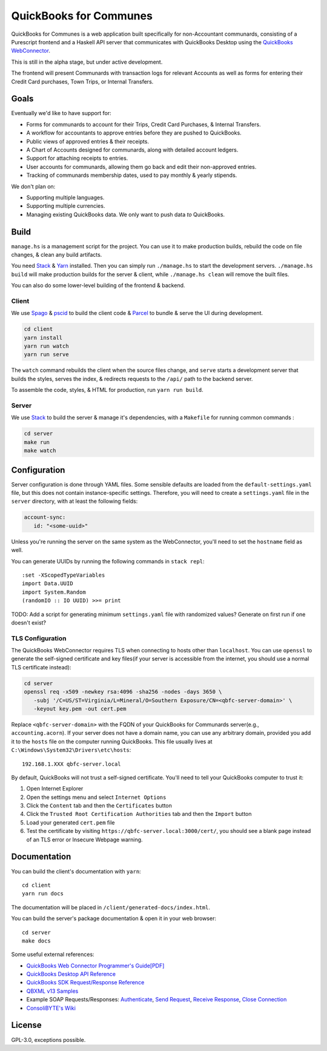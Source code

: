 #######################
QuickBooks for Communes
#######################

.. image:: https://travis-ci.org/prikhi/quickbooks-for-communes.svg?branch=master
    :target: https://travis-ci.org/prikhi/quickbooks-for-communes
    :alt: QuickBooks for Communes Build Status


QuickBooks for Communes is a web application built specifically for
non-Accountant communards, consisting of a Purescript frontend and a Haskell
API server that communicates with QuickBooks Desktop using the `QuickBooks
WebConnector`_.

This is still in the alpha stage, but under active development.

The frontend will present Communards with transaction logs for relevant
Accounts as well as forms for entering their Credit Card purchases, Town Trips,
or Internal Transfers.

.. _QuickBooks WebConnector: https://developer.intuit.com/app/developer/qbdesktop/docs/get-started/get-started-with-quickbooks-web-connector



Goals
#####

Eventually we'd like to have support for:

* Forms for communards to account for their Trips, Credit Card Purchases, &
  Internal Transfers.
* A workflow for accountants to approve entries before they are pushed to
  QuickBooks.
* Public views of approved entries & their receipts.
* A Chart of Accounts designed for communards, along with detailed account
  ledgers.
* Support for attaching receipts to entries.
* User accounts for communards, allowing them go back and edit their
  non-approved entries.
* Tracking of communards membership dates, used to pay monthly & yearly
  stipends.


We don't plan on:

* Supporting multiple languages.
* Supporting multiple currencies.
* Managing existing QuickBooks data. We only want to push data *to* QuickBooks.



Build
#####

``manage.hs`` is a management script for the project. You can use it to make
production builds, rebuild the code on file changes, & clean any build
artifacts.

You need `Stack`_ & `Yarn`_ installed. Then you can simply run ``./manage.hs``
to start the development servers. ``./manage.hs build`` will make production
builds for the server & client, while ``./manage.hs clean`` will remove the
built files.

You can also do some lower-level building of the frontend & backend.

.. _Stack: https://docs.haskellstack.org/en/stable/README/
.. _Yarn: https://yarnpkg.com/


Client
======

We use `Spago`_ & `pscid`_ to build the client code & `Parcel`_ to bundle &
serve the UI during development.

.. code:: bash

   cd client
   yarn install
   yarn run watch
   yarn run serve

The ``watch`` command rebuilds the client when the source files change, and
``serve`` starts a development server that builds the styles, serves the index,
& redirects requests to the ``/api/`` path to the backend server.

To assemble the code, styles, & HTML for production, run ``yarn run build``.

.. _Spago: https://github.com/spacchetti/spago
.. _pscid: https://github.com/kRITZCREEK/pscid
.. _Parcel: https://parceljs.org/


Server
======

We use `Stack`_ to build the server & manage it's dependencies, with a
``Makefile`` for running common commands :

.. code:: bash

   cd server
   make run
   make watch



Configuration
#############

Server configuration is done through YAML files. Some sensible defaults are
loaded from the ``default-settings.yaml`` file, but this does not contain
instance-specific settings. Therefore, you will need to create a
``settings.yaml`` file in the ``server`` directory, with at least the following
fields:

.. code:: yaml

   account-sync:
      id: "<some-uuid>"

Unless you're running the server on the same system as the WebConnector, you'll
need to set the ``hostname`` field as well.

You can generate UUIDs by running the following commands in ``stack repl``::

   :set -XScopedTypeVariables
   import Data.UUID
   import System.Random
   (randomIO :: IO UUID) >>= print

TODO: Add a script for generating minimum ``settings.yaml`` file with
randomized values? Generate on first run if one doesn't exist?


TLS Configuration
=================

The QuickBooks WebConnector requires TLS when connecting to hosts other than
``localhost``. You can use ``openssl`` to generate the self-signed certificate
and key files(if your server is accessible from the internet, you should use a
normal TLS certificate instead):

.. code:: bash

   cd server
   openssl req -x509 -newkey rsa:4096 -sha256 -nodes -days 3650 \
      -subj '/C=US/ST=Virginia/L=Mineral/O=Southern Exposure/CN=<qbfc-server-domain>' \
      -keyout key.pem -out cert.pem

Replace ``<qbfc-server-domain>`` with the FQDN of your QuickBooks for
Communards server(e.g., ``accounting.acorn``). If your server does not have a
domain name, you can use any arbitrary domain, provided you add it to the
``hosts`` file on the computer running QuickBooks. This file usually lives at
``C:\Windows\System32\Drivers\etc\hosts``::

   192.168.1.XXX qbfc-server.local

By default, QuickBooks will not trust a self-signed certificate. You'll need to
tell your QuickBooks computer to trust it:

#. Open Internet Explorer
#. Open the settings menu and select ``Internet Options``
#. Click the ``Content`` tab and then the ``Certificates`` button
#. Click the ``Trusted Root Certification Authorities`` tab and then the
   ``Import`` button
#. Load your generated ``cert.pem`` file
#. Test the certificate by visiting ``https://qbfc-server.local:3000/cert/``,
   you should see a blank page instead of an TLS error or Insecure Webpage
   warning.


Documentation
#############

You can build the client's documentation with ``yarn``::

   cd client
   yarn run docs

The documentation will be placed in ``/client/generated-docs/index.html``.


You can build the server's package documentation & open it in your web
browser::

   cd server
   make docs


Some useful external references:

* `QuickBooks Web Connector Programmer's Guide[PDF]`_
* `QuickBooks Desktop API Reference`_
* `QuickBooks SDK Request/Response Reference`_
* `QBXML v13 Samples`_
* Example SOAP Requests/Responses: `Authenticate`_, `Send Request`_,
  `Receive Response`_, `Close Connection`_
* `ConsoliBYTE's Wiki`_


.. _QuickBooks Web Connector Programmer's Guide[PDF]: https://developer-static.intuit.com/qbSDK-current/doc/PDF/QBWC_ProGuide.pdf
.. _QuickBooks Desktop API Reference: https://developer.intuit.com/app/developer/qbdesktop/docs/api-reference
.. _QuickBooks SDK Request/Response Reference: https://developer-static.intuit.com/qbsdk-current/common/newosr/
.. _QBXML v13 Samples: https://github.com/IntuitDeveloper/QBXML_SDK13_Samples/tree/master/xmlfiles
.. _Authenticate: http://wiki.consolibyte.com/wiki/doku.php/quickbooks_web_connector_soap_authenticate
.. _Send Request: http://wiki.consolibyte.com/wiki/doku.php/quickbooks_web_connector_soap_sendrequestxml
.. _Receive Response: http://wiki.consolibyte.com/wiki/doku.php/quickbooks_web_connector_soap_receiveresponsexml
.. _Close Connection: http://wiki.consolibyte.com/wiki/doku.php/quickbooks_web_connector_soap_closeconnection
.. _ConsoliBYTE's Wiki: http://wiki.consolibyte.com/wiki/doku.php/quickbooks_web_connector


License
#######

GPL-3.0, exceptions possible.

